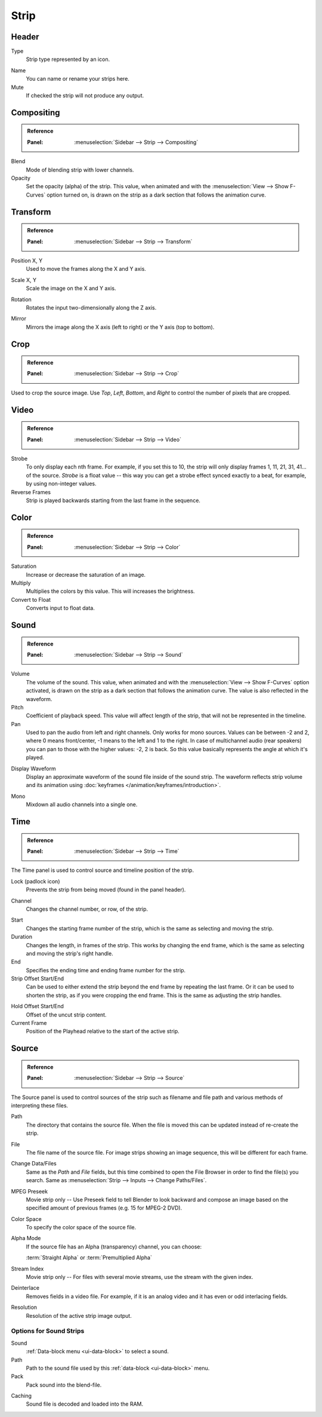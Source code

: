 
*****
Strip
*****

Header
======

Type
   Strip type represented by an icon.

.. _bpy.types.Sequence.name:

Name
   You can name or rename your strips here.
Mute
   If checked the strip will not produce any output.


Compositing
===========

.. admonition:: Reference
   :class: refbox

   :Panel:     :menuselection:`Sidebar --> Strip --> Compositing`

Blend
   Mode of blending strip with lower channels.
Opacity
   Set the opacity (alpha) of the strip.
   This value, when animated and with the :menuselection:`View --> Show F-Curves` option turned on,
   is drawn on the strip as a dark section that follows the animation curve.


.. _bpy.types.SequenceTransform:

Transform
=========

.. admonition:: Reference
   :class: refbox

   :Panel:     :menuselection:`Sidebar --> Strip --> Transform`

.. _bpy.types.SequenceTransform.offset:

Position X, Y
   Used to move the frames along the X and Y axis.

.. _bpy.types.SequenceTransform.scale:

Scale X, Y
   Scale the image on the X and Y axis.

.. _bpy.types.SequenceTransform.rotation:

Rotation
   Rotates the input two-dimensionally along the Z axis.

.. _bpy.types.ImageSequence.use_flip:

Mirror
   Mirrors the image along the X axis (left to right) or the Y axis (top to bottom).


.. _bpy.types.SequenceCrop:

Crop
====

.. admonition:: Reference
   :class: refbox

   :Panel:     :menuselection:`Sidebar --> Strip --> Crop`

Used to crop the source image. Use *Top*, *Left*,
*Bottom*, and *Right* to control the number of pixels that are cropped.


Video
=====

.. admonition:: Reference
   :class: refbox

   :Panel:     :menuselection:`Sidebar --> Strip --> Video`

Strobe
   To only display each nth frame. For example, if you set this to 10,
   the strip will only display frames 1, 11, 21, 31, 41... of the source.
   *Strobe* is a float value -- this way you can get a strobe effect synced exactly to a beat,
   for example, by using non-integer values.
Reverse Frames
   Strip is played backwards starting from the last frame in the sequence.


Color
=====

.. admonition:: Reference
   :class: refbox

   :Panel:     :menuselection:`Sidebar --> Strip --> Color`

Saturation
   Increase or decrease the saturation of an image.
Multiply
   Multiplies the colors by this value. This will increases the brightness.
Convert to Float
   Converts input to float data.


Sound
=====

.. admonition:: Reference
   :class: refbox

   :Panel:     :menuselection:`Sidebar --> Strip --> Sound`

Volume
   The volume of the sound.
   This value, when animated and with the :menuselection:`View --> Show F-Curves` option activated,
   is drawn on the strip as a dark section that follows the animation curve.
   The value is also reflected in the waveform.
Pitch
   Coefficient of playback speed.
   This value will affect length of the strip, that will not be represented in the timeline.
Pan
   Used to pan the audio from left and right channels. Only works for mono sources.
   Values can be between -2 and 2, where 0 means front/center, -1 means to the left and 1 to the right.
   In case of multichannel audio (rear speakers) you can pan to those with the higher values: -2, 2 is back.
   So this value basically represents the angle at which it's played.

.. _bpy.types.SoundSequence.show_waveform:

Display Waveform
   Display an approximate waveform of the sound file inside of the sound strip.
   The waveform reflects strip volume and its animation using :doc:`keyframes </animation/keyframes/introduction>`.

.. _bpy.types.Sound.use_mono:

Mono
   Mixdown all audio channels into a single one.


Time
====

.. admonition:: Reference
   :class: refbox

   :Panel:     :menuselection:`Sidebar --> Strip --> Time`

The Time panel is used to control source and timeline position of the strip.

Lock (padlock icon)
   Prevents the strip from being moved (found in the panel header).

.. _bpy.types.Sequence.channel:

Channel
   Changes the channel number, or row, of the strip.

.. _bpy.types.Sequence.frame_start:

Start
   Changes the starting frame number of the strip, which is the same as selecting and moving the strip.
Duration
   Changes the length, in frames of the strip. This works by changing the end frame,
   which is the same as selecting and moving the strip's right handle.
End
   Specifies the ending time and ending frame number for the strip.
Strip Offset Start/End
   Can be used to either extend the strip beyond the end frame by repeating the last frame.
   Or it can be used to shorten the strip, as if you were cropping the end frame.
   This is the same as adjusting the strip handles.

.. _sequencer-duration-hard:

Hold Offset Start/End
   Offset of the uncut strip content.
Current Frame
   Position of the Playhead relative to the start of the active strip.


Source
======

.. admonition:: Reference
   :class: refbox

   :Panel:     :menuselection:`Sidebar --> Strip --> Source`

The Source panel is used to control sources of the strip
such as filename and file path and various methods of interpreting these files.

Path
   The directory that contains the source file.
   When the file is moved this can be updated instead of re-create the strip.
File
   The file name of the source file.
   For image strips showing an image sequence, this will be different for each frame.
Change Data/Files
   Same as the *Path* and *File* fields, but this time combined to open the File Browser in order to
   find the file(s) you search. Same as :menuselection:`Strip --> Inputs --> Change Paths/Files`.

MPEG Preseek
   Movie strip only -- Use Preseek field to tell Blender to look backward and compose an image
   based on the specified amount of previous frames (e.g. 15 for MPEG-2 DVD).
Color Space
   To specify the color space of the source file.
Alpha Mode
   If the source file has an Alpha (transparency) channel, you can choose:

   :term:`Straight Alpha` or :term:`Premultiplied Alpha`
Stream Index
   Movie strip only -- For files with several movie streams, use the stream with the given index.
Deinterlace
   Removes fields in a video file. For example,
   if it is an analog video and it has even or odd interlacing fields.
Resolution
   Resolution of the active strip image output.


Options for Sound Strips
------------------------

Sound
   :ref:`Data-block menu <ui-data-block>` to select a sound.
Path
   Path to the sound file used by this :ref:`data-block <ui-data-block>` menu.
Pack
   Pack sound into the blend-file.

.. _bpy.types.Sound.use_memory_cache:

Caching
   Sound file is decoded and loaded into the RAM.
